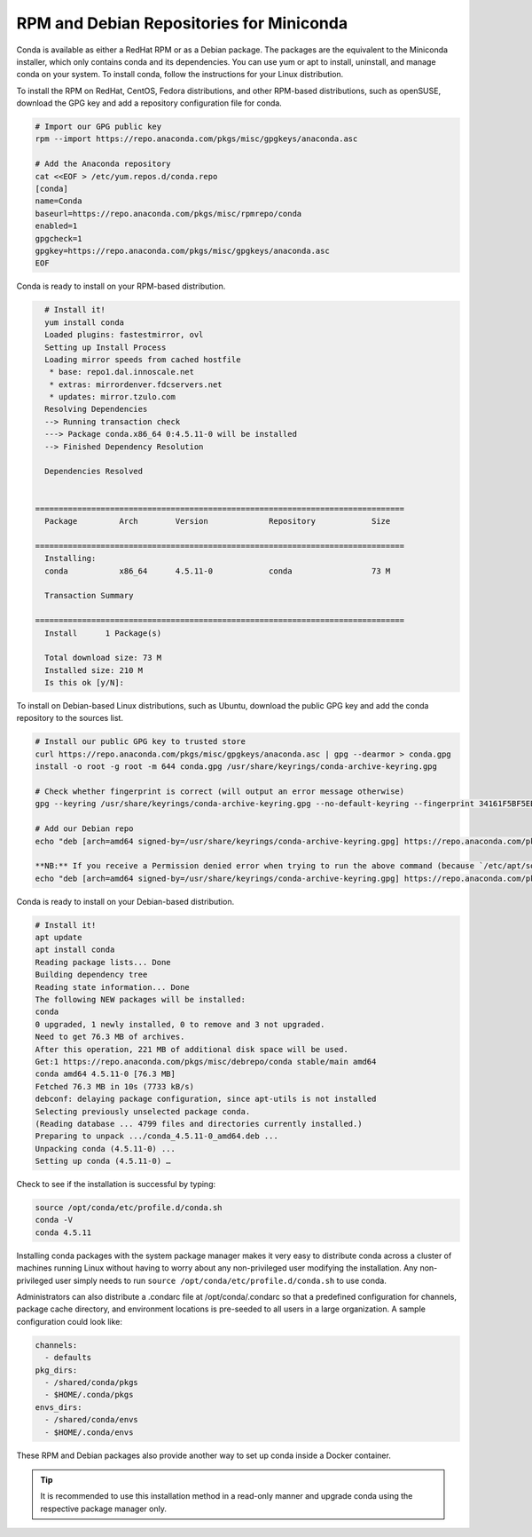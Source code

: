 -----------------------------------------
RPM and Debian Repositories for Miniconda
-----------------------------------------

Conda is available as either a RedHat RPM or as a Debian package. The packages are the
equivalent to the Miniconda installer, which only contains conda and its dependencies.
You can use yum or apt to install, uninstall, and manage conda on your system. To
install conda, follow the instructions for your Linux distribution.

To install the RPM on RedHat, CentOS, Fedora distributions, and other RPM-based distributions,
such as openSUSE, download the GPG key and add a repository configuration file for conda.

.. code-block:: bash

   # Import our GPG public key
   rpm --import https://repo.anaconda.com/pkgs/misc/gpgkeys/anaconda.asc

   # Add the Anaconda repository
   cat <<EOF > /etc/yum.repos.d/conda.repo
   [conda]
   name=Conda
   baseurl=https://repo.anaconda.com/pkgs/misc/rpmrepo/conda
   enabled=1
   gpgcheck=1
   gpgkey=https://repo.anaconda.com/pkgs/misc/gpgkeys/anaconda.asc
   EOF

Conda is ready to install on your RPM-based distribution.

.. code-block:: bash

   # Install it!
   yum install conda
   Loaded plugins: fastestmirror, ovl
   Setting up Install Process
   Loading mirror speeds from cached hostfile
    * base: repo1.dal.innoscale.net
    * extras: mirrordenver.fdcservers.net
    * updates: mirror.tzulo.com
   Resolving Dependencies
   --> Running transaction check
   ---> Package conda.x86_64 0:4.5.11-0 will be installed
   --> Finished Dependency Resolution

   Dependencies Resolved


 ===============================================================================
   Package         Arch        Version             Repository            Size

 ===============================================================================
   Installing:
   conda           x86_64      4.5.11-0            conda                 73 M

   Transaction Summary

 ===============================================================================
   Install   	1 Package(s)

   Total download size: 73 M
   Installed size: 210 M
   Is this ok [y/N]:

To install on Debian-based Linux distributions, such as Ubuntu, download the public GPG
key and add the conda repository to the sources list.

.. code-block:: bash

   # Install our public GPG key to trusted store
   curl https://repo.anaconda.com/pkgs/misc/gpgkeys/anaconda.asc | gpg --dearmor > conda.gpg
   install -o root -g root -m 644 conda.gpg /usr/share/keyrings/conda-archive-keyring.gpg

   # Check whether fingerprint is correct (will output an error message otherwise)
   gpg --keyring /usr/share/keyrings/conda-archive-keyring.gpg --no-default-keyring --fingerprint 34161F5BF5EB1D4BFBBB8F0A8AEB4F8B29D82806

   # Add our Debian repo
   echo "deb [arch=amd64 signed-by=/usr/share/keyrings/conda-archive-keyring.gpg] https://repo.anaconda.com/pkgs/misc/debrepo/conda stable main" > /etc/apt/sources.list.d/conda.list

   **NB:** If you receive a Permission denied error when trying to run the above command (because `/etc/apt/sources.list.d/conda.list` is write protected), try using the following command instead:
   echo "deb [arch=amd64 signed-by=/usr/share/keyrings/conda-archive-keyring.gpg] https://repo.anaconda.com/pkgs/misc/debrepo/conda stable main" | sudo tee -a /etc/apt/sources.list.d/conda.list

Conda is ready to install on your Debian-based distribution.

.. code-block:: bash

   # Install it!
   apt update
   apt install conda
   Reading package lists... Done
   Building dependency tree
   Reading state information... Done
   The following NEW packages will be installed:
   conda
   0 upgraded, 1 newly installed, 0 to remove and 3 not upgraded.
   Need to get 76.3 MB of archives.
   After this operation, 221 MB of additional disk space will be used.
   Get:1 https://repo.anaconda.com/pkgs/misc/debrepo/conda stable/main amd64
   conda amd64 4.5.11-0 [76.3 MB]
   Fetched 76.3 MB in 10s (7733 kB/s)
   debconf: delaying package configuration, since apt-utils is not installed
   Selecting previously unselected package conda.
   (Reading database ... 4799 files and directories currently installed.)
   Preparing to unpack .../conda_4.5.11-0_amd64.deb ...
   Unpacking conda (4.5.11-0) ...
   Setting up conda (4.5.11-0) …

Check to see if the installation is successful by typing:

.. code-block:: bash

   source /opt/conda/etc/profile.d/conda.sh
   conda -V
   conda 4.5.11


Installing conda packages with the system package manager makes it very easy
to distribute conda across a cluster of machines running Linux without having
to worry about any non-privileged user modifying the installation.
Any non-privileged user simply needs to run ``source /opt/conda/etc/profile.d/conda.sh`` to use conda.

Administrators can also distribute a .condarc file at /opt/conda/.condarc so that a
predefined configuration for channels, package cache directory, and environment locations
is pre-seeded to all users in a large organization. A sample configuration could look like:

.. code-block:: yaml

   channels:
     - defaults
   pkg_dirs:
     - /shared/conda/pkgs
     - $HOME/.conda/pkgs
   envs_dirs:
     - /shared/conda/envs
     - $HOME/.conda/envs

These RPM and Debian packages also provide another way to set up conda inside a Docker container.

.. admonition:: Tip

    It is recommended to use this installation method in a read-only manner and upgrade conda using
    the respective package manager only.
